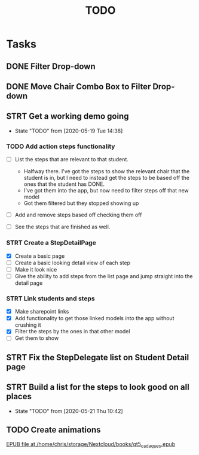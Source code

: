 #+TITLE: TODO
* Tasks
** DONE Filter Drop-down
** DONE Move Chair Combo Box to Filter Drop-down
** STRT Get a working demo going
   - State "TODO"       from              [2020-05-19 Tue 14:38]
*** TODO Add action steps functionality
- [-] List the steps that are relevant to that student.
  + Halfway there. I've got the steps to show the relevant chair that the student is in, but I need to instead get the steps to be based off the ones that the student has DONE.
  + I've got them into the app, but now need to filter steps off that new model
  + Got them filtered but they stopped showing up

- [ ] Add and remove steps based off checking them off

- [ ] See the steps that are finished as well.
*** STRT Create a StepDetailPage
- [X] Create a basic page
- [ ] Create a basic looking detail view of each step
- [ ] Make it look nice
- [ ] Give the ability to add steps from the list page and jump straight into the detail page
*** STRT Link students and steps
- [X] Make sharepoint links
- [X] Add functionality to get those linked models into the app without crushing it
- [X] Filter the steps by the ones in that other model
- [ ] Get them to show

** STRT Fix the StepDelegate list on Student Detail page
** STRT Build a list for the steps to look good on all places
   - State "TODO"       from              [2020-05-21 Thu 10:42]
** TODO Create animations
[[nov:/home/chris/storage/Nextcloud/books/qt5_cadaques.epub::7:17722][EPUB file at /home/chris/storage/Nextcloud/books/qt5_cadaques.epub]]

